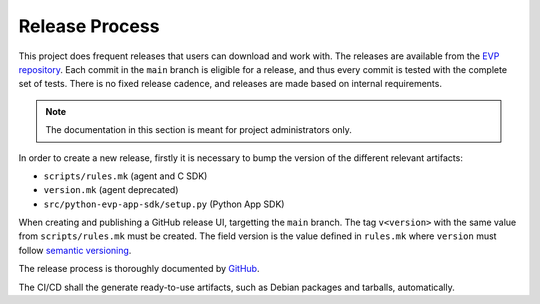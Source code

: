 .. SPDX-FileCopyrightText: 2023-2024 Sony Semiconductor Solutions Corporation
..
.. SPDX-License-Identifier: Apache-2.0

Release Process
###############

This project does frequent releases
that users can download and work with.
The releases are available from
the `EVP repository`_.
Each commit in the ``main`` branch is eligible for a release,
and thus every commit is tested with the complete set of tests.
There is no fixed release cadence,
and releases are made based on internal requirements.

.. note::

	The documentation in this section is meant for project administrators only.

In order to create a new release,
firstly it is necessary to bump the version
of the different relevant artifacts:

- ``scripts/rules.mk`` (agent and C SDK)
- ``version.mk`` (agent deprecated)
- ``src/python-evp-app-sdk/setup.py`` (Python App SDK)

When creating and publishing a GitHub release UI,
targetting the ``main`` branch.
The tag ``v<version>``
with the same value from ``scripts/rules.mk`` must be created.
The field version is the value defined in ``rules.mk``
where ``version`` must follow `semantic versioning`_.

The release process is thoroughly documented by `GitHub`_.

The CI/CD shall the generate ready-to-use artifacts,
such as Debian packages and tarballs, automatically.

.. _EVP repository: https://github.com/SonySemiconductorSolutions/edge-virtualization-platform/releases
.. _semantic versioning: https://semver.org/
.. _GitHub: https://docs.github.com/en/repositories/releasing-projects-on-github/managing-releases-in-a-repository#creating-a-release
